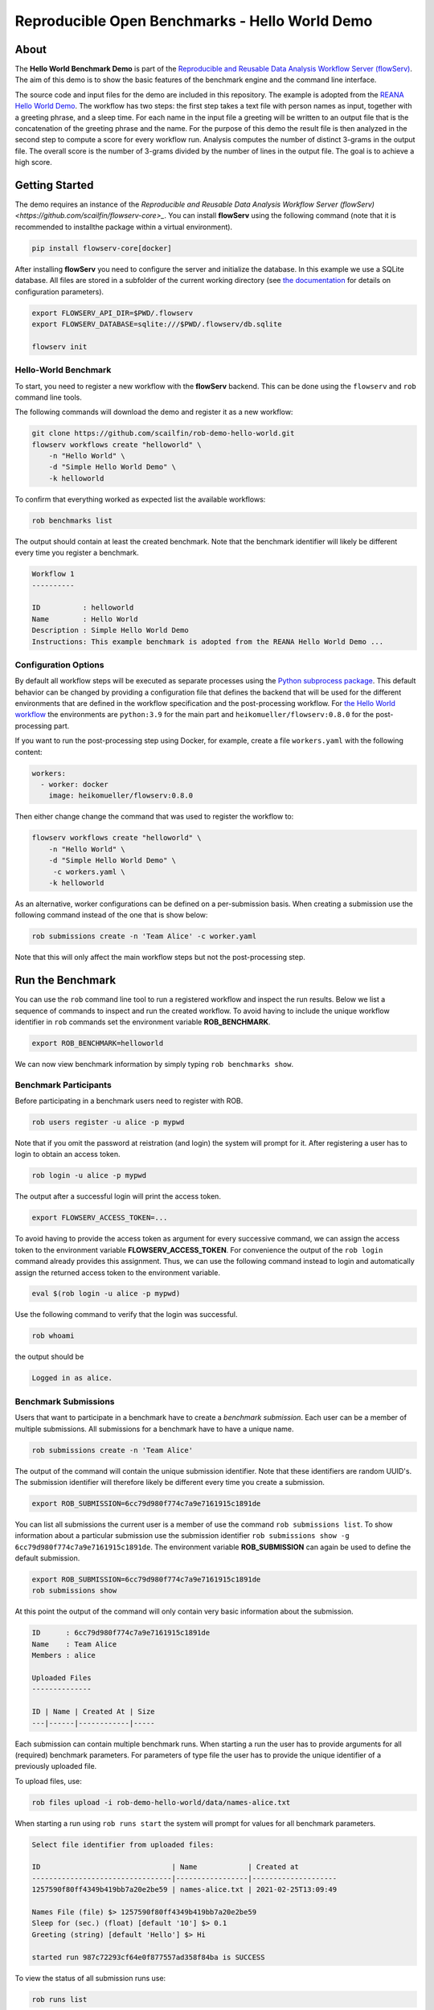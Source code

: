 ===============================================
Reproducible Open Benchmarks - Hello World Demo
===============================================

.. image:: https://img.shields.io/badge/License-MIT-yellow.svg
   :target: https://github.com/scailfin/benchmark-templates/blob/master/LICENSE



About
=====

The **Hello World Benchmark Demo** is part of the `Reproducible and Reusable Data Analysis Workflow Server (flowServ) <https://github.com/scailfin/flowserv-core>`_. The aim of this demo is to show the basic features of the benchmark engine and the command line interface.

The source code and input files for the demo are included in this repository. The example is adopted from the `REANA Hello World Demo <https://github.com/reanahub/reana-demo-helloworld>`_. The workflow has two steps: the first step takes a text file with person names as input, together with a greeting phrase, and a sleep time. For each name in the input file a greeting will be written to an output file that is the concatenation of the greeting phrase and the name. For the purpose of this demo the result file is then analyzed in the second step to compute a score for every workflow run. Analysis computes the number of distinct 3-grams in the output file. The overall score is the number of 3-grams divided by the number of lines in the output file. The goal is to achieve a high score.



Getting Started
===============

The demo requires an instance of the `Reproducible and Reusable Data Analysis Workflow Server (flowServ) <https://github.com/scailfin/flowserv-core>_`. You can install **flowServ** using the following command (note that it is recommended to installthe package within a virtual environment).


.. code-block:: bash

    pip install flowserv-core[docker]

After installing **flowServ** you need to configure the server and initialize the database. In this example we use a SQLite database. All files are stored in a subfolder of the current working directory (see `the documentation <https://github.com/scailfin/flowserv-core/blob/master/docs/configuration.rst>`_ for details on configuration parameters).

.. code-block:: bash

    export FLOWSERV_API_DIR=$PWD/.flowserv
    export FLOWSERV_DATABASE=sqlite:///$PWD/.flowserv/db.sqlite

    flowserv init



Hello-World Benchmark
---------------------

To start, you need to register a new workflow with the **flowServ** backend. This can be done using the ``flowserv`` and ``rob`` command line tools.

The following commands will download the demo and register it as a new workflow:

.. code-block:: bash

    git clone https://github.com/scailfin/rob-demo-hello-world.git
    flowserv workflows create "helloworld" \
        -n "Hello World" \
        -d "Simple Hello World Demo" \
        -k helloworld


To confirm that everything worked as expected list the available workflows:

.. code-block:: bash

    rob benchmarks list


The output should contain at least the created benchmark. Note that the benchmark identifier will likely be different every time you register a benchmark.


.. code-block:: console

    Workflow 1
    ----------
    
    ID          : helloworld
    Name        : Hello World
    Description : Simple Hello World Demo
    Instructions: This example benchmark is adopted from the REANA Hello World Demo ...
    

Configuration Options
---------------------

By default all workflow steps will be executed as separate processes using the `Python subprocess package <https://docs.python.org/3/library/subprocess.html>`_. This default behavior can be changed by providing a configuration file that defines the backend that will be used for the different environments that are defined in the workflow specification and the post-processing workflow. For `the Hello World workflow <https://github.com/scailfin/rob-demo-hello-world/blob/master/benchmark.yaml>`_ the environments are ``python:3.9`` for the main part and ``heikomueller/flowserv:0.8.0`` for the post-processing part.

If you want to run the post-processing step using Docker, for example, create a file ``workers.yaml`` with the following content:

.. code-block:: bash

    workers:
      - worker: docker
        image: heikomueller/flowserv:0.8.0


Then either change change the command that was used to register the workflow to:

.. code-block:: bash

    flowserv workflows create "helloworld" \
        -n "Hello World" \
        -d "Simple Hello World Demo" \
         -c workers.yaml \
        -k helloworld


As an alternative, worker configurations can be defined on a per-submission basis. When creating a submission use the following command instead of the one that is show below:

.. code-block:: bash

    rob submissions create -n 'Team Alice' -c worker.yaml

Note that this will only affect the main workflow steps but not the post-processing step.


Run the Benchmark
=================

You can use the ``rob`` command line tool to run a registered workflow and inspect the run results. Below we list a sequence of commands to inspect and run the created workflow. To avoid having to include the unique workflow identifier in ``rob`` commands set the environment variable **ROB_BENCHMARK**.


.. code-block:: bash

    export ROB_BENCHMARK=helloworld


We can now view benchmark information by simply typing ``rob benchmarks show``.


Benchmark Participants
----------------------

Before participating in a benchmark users need to register with ROB.

.. code-block:: bash

    rob users register -u alice -p mypwd

Note that if you omit the password at reistration (and login) the system will prompt for it. After registering a user has to login to obtain an access token.


.. code-block:: bash

    rob login -u alice -p mypwd


The output after a successful login will print the access token.

.. code-block:: console

    export FLOWSERV_ACCESS_TOKEN=...


To avoid having to provide the access token as argument for every successive command, we can assign the access token to the environment variable **FLOWSERV_ACCESS_TOKEN**. For convenience the output of the ``rob login`` command already provides this assignment. Thus, we can use the following command instead to login and automatically assign the returned access token to the environment variable.

.. code-block:: bash

    eval $(rob login -u alice -p mypwd)


Use the following command to verify that the login was successful.

.. code-block:: bash

    rob whoami


the output should be

.. code-block:: console

    Logged in as alice.


Benchmark Submissions
---------------------

Users that want to participate in a benchmark have to create a *benchmark submission*. Each user can be a member of multiple submissions. All submissions for a benchmark have to have a unique name.

.. code-block:: bash

    rob submissions create -n 'Team Alice'


The output of the command will contain the unique submission identifier. Note that these identifiers are random UUID's. The submission identifier will therefore likely be different every time you create a submission.

.. code-block:: console

    export ROB_SUBMISSION=6cc79d980f774c7a9e7161915c1891de


You can list all submissions the current user is a member of use the command ``rob submissions list``. To show information about a particular submission use the submission identifier ``rob submissions show -g 6cc79d980f774c7a9e7161915c1891de``. The environment variable **ROB_SUBMISSION** can again be used to define the default submission.


.. code-block:: bash

    export ROB_SUBMISSION=6cc79d980f774c7a9e7161915c1891de
    rob submissions show


At this point the output of the command will only contain very basic information about the submission.


.. code-block:: console

    ID      : 6cc79d980f774c7a9e7161915c1891de
    Name    : Team Alice
    Members : alice
    
    Uploaded Files
    --------------
    
    ID | Name | Created At | Size
    ---|------|------------|-----
    

Each submission can contain multiple benchmark runs. When starting a run the user has to provide arguments for all (required) benchmark parameters. For parameters of type file the user has to provide the unique identifier of a previously uploaded file.

To upload files, use:

.. code-block:: bash

    rob files upload -i rob-demo-hello-world/data/names-alice.txt

When starting a run using ``rob runs start`` the system will prompt for values for all benchmark parameters.

.. code-block:: console

    Select file identifier from uploaded files:
    
    ID                               | Name            | Created at         
    ---------------------------------|-----------------|--------------------
    1257590f80ff4349b419bb7a20e2be59 | names-alice.txt | 2021-02-25T13:09:49
    
    Names File (file) $> 1257590f80ff4349b419bb7a20e2be59
    Sleep for (sec.) (float) [default '10'] $> 0.1
    Greeting (string) [default 'Hello'] $> Hi
    
    started run 987c72293cf64e0f877557ad358f84ba is SUCCESS


To view the status of all submission runs use:

.. code-block:: bash

    rob runs list


Depending on the state of the submitted run the output will look similar to one of the two options below:

.. code-block:: console

    ID                               | Submitted at               | State
    ---------------------------------|----------------------------|--------
    a29625a9006b42e6a499fe3bbfdcd08a | 2020-06-05T17:11:22.140346 | RUNNING

    or

    ID                               | Submitted at               | State
    ---------------------------------|----------------------------|--------
    a29625a9006b42e6a499fe3bbfdcd08a | 2020-06-05T17:11:22.140346 | SUCCESS


To get information about a successful run use:

.. code-block:: bash

    rob runs show a29625a9006b42e6a499fe3bbfdcd08a


The output will show the run timestamps as well as the produced output files.

.. code-block:: console

    ID: a29625a9006b42e6a499fe3bbfdcd08a
    Started at: 2020-06-05 13:11:22
    Finished at: 2020-06-05 13:17:17
    State: SUCCESS

    Arguments:
      Greeting = Hi
      Names File = names-alice.txt (843974550dc14c0bb9c142264ee54d57)
      Sleep for (sec.) = 5.0
    
    Resources:
      results/analytics.json (12705f33e4fe4740a3607d849642f1d1)
      results/greetings.txt (9b3bd248f43e4e9ea95f7c8f4a7eac88)
    

You can download output files that were generated by a workflow run. The following example downloads the ``results/greetings.txt`` file and stores it as ``alice.txt`` in the current working directory.


.. code-block:: bash

    rob runs download file -f bde2d546a5714154b9d191d2d4fb4f17 -o alice.txt a29625a9006b42e6a499fe3bbfdcd08a


The downloaded file should look like this:

.. code-block:: console

    Hi ADRIANA
    Hi ALESSANDRO
    Hi ALYSHA
    Hi ANDRES
    Hi ANTOINETTE
    Hi ASHLEIGH
    Hi BARRINGTON
    Hi BETTY
    Hi BRENDA
    Hi CAPUCINE
    Hi CARYN
    ...


To show the best results for each benchmark submission, i.e., the benchmark leader board, use ``rob benchmarks ranking``.

.. code-block:: console

    Rank | Submission | Number of 3-grams | Number of lines |             Score
    -----|------------|-------------------|-----------------|------------------
       1 | Team Alice |               328 |              71 | 4.619718309859155

